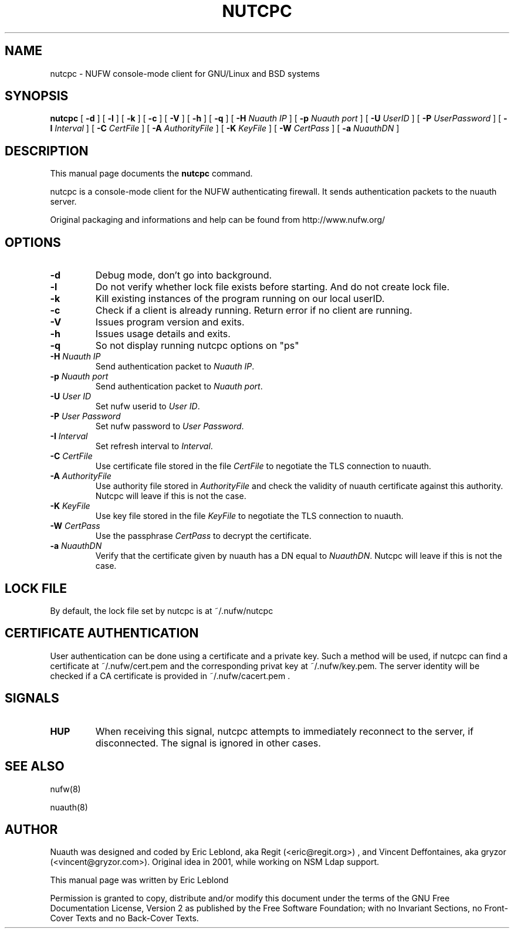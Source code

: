 .\" This manpage has been automatically generated by docbook2man 
.\" from a DocBook document.  This tool can be found at:
.\" <http://shell.ipoline.com/~elmert/comp/docbook2X/> 
.\" Please send any bug reports, improvements, comments, patches, 
.\" etc. to Steve Cheng <steve@ggi-project.org>.
.TH "NUTCPC" "1" "18 septembre 2008" "" ""

.SH NAME
nutcpc \- NUFW console-mode client for GNU/Linux and BSD systems
.SH SYNOPSIS

\fBnutcpc\fR [ \fB-d \fR ] [ \fB-l \fR ] [ \fB-k \fR ] [ \fB-c \fR ] [ \fB-V \fR ] [ \fB-h \fR ] [ \fB-q \fR ] [ \fB-H \fINuauth IP\fB\fR ] [ \fB-p \fINuauth port \fB\fR ] [ \fB-U \fIUserID\fB\fR ] [ \fB-P \fIUserPassword\fB\fR ] [ \fB-I \fIInterval\fB\fR ] [ \fB-C \fICertFile\fB\fR ] [ \fB-A \fIAuthorityFile\fB\fR ] [ \fB-K \fIKeyFile\fB\fR ] [ \fB-W \fICertPass\fB\fR ] [ \fB-a \fINuauthDN\fB\fR ]

.SH "DESCRIPTION"
.PP
This manual page documents the
\fBnutcpc\fR command.
.PP
nutcpc is a console-mode client for the NUFW authenticating firewall. It sends
authentication packets to the nuauth server.
.PP
Original packaging and informations and help can be found from http://www.nufw.org/
.SH "OPTIONS"
.TP
\fB-d \fR
Debug mode, don't go into background.
.TP
\fB-l \fR
Do not verify whether lock file exists before starting. And do
not create lock file.
.TP
\fB-k \fR
Kill existing instances of the program running
on our local userID.
.TP
\fB-c \fR
Check if a client is already running. Return error if no client are running.
.TP
\fB-V \fR
Issues program version and exits.
.TP
\fB-h \fR
Issues usage details and exits.
.TP
\fB-q \fR
So not display running nutcpc options on "ps"
.TP
\fB-H \fINuauth IP\fB \fR
Send authentication packet  to \fINuauth IP\fR\&.
.TP
\fB-p \fINuauth port\fB \fR
Send authentication packet  to \fINuauth port\fR\&.
.TP
\fB-U \fIUser ID\fB \fR
Set nufw userid to \fIUser ID\fR\&.
.TP
\fB-P \fIUser Password\fB \fR
Set nufw password to \fIUser Password\fR\&.
.TP
\fB-I \fIInterval\fB \fR
Set refresh interval to \fIInterval\fR\&.
.TP
\fB-C \fICertFile\fB \fR
Use certificate file stored in the file \fICertFile\fR to negotiate the TLS connection to nuauth.
.TP
\fB-A \fIAuthorityFile\fB \fR
Use authority file stored in \fIAuthorityFile\fR and check the validity of nuauth certificate against this authority.  Nutcpc will leave if this is not the case.
.TP
\fB-K \fIKeyFile\fB \fR
Use key file stored in the file \fIKeyFile\fR to negotiate the TLS connection to nuauth.
.TP
\fB-W \fICertPass\fB \fR
Use the passphrase \fICertPass\fR to decrypt the certificate.
.TP
\fB-a \fINuauthDN\fB \fR
Verify that the certificate given by nuauth has a DN equal to \fINuauthDN\fR\&. Nutcpc will leave if this is not the case.
.SH "LOCK FILE"
.PP
By default, the lock file set by nutcpc is at ~/.nufw/nutcpc
.SH "CERTIFICATE AUTHENTICATION"
.PP
User authentication can be done using a certificate and a private key. Such a method will be used, if nutcpc can find a certificate at ~/.nufw/cert.pem and the corresponding privat key at ~/.nufw/key.pem. The server identity will be checked if a CA certificate is provided in ~/.nufw/cacert.pem .
.SH "SIGNALS"
.TP
\fBHUP \fR
When receiving this signal, nutcpc attempts to immediately
reconnect to the server, if disconnected. The signal is ignored in
other cases.
.SH "SEE ALSO"
.PP
nufw(8)
.PP
nuauth(8)
.SH "AUTHOR"
.PP
Nuauth was designed and coded by Eric Leblond, aka Regit (<eric@regit.org>) , and Vincent
Deffontaines, aka gryzor (<vincent@gryzor.com>). Original idea in 2001, while working on NSM Ldap
support.
.PP
This manual page was written by Eric Leblond
.PP
Permission is
granted to copy, distribute and/or modify this document under
the terms of the GNU Free Documentation
License, Version 2 as published by the Free
Software Foundation; with no Invariant Sections, no Front-Cover
Texts and no Back-Cover Texts.
